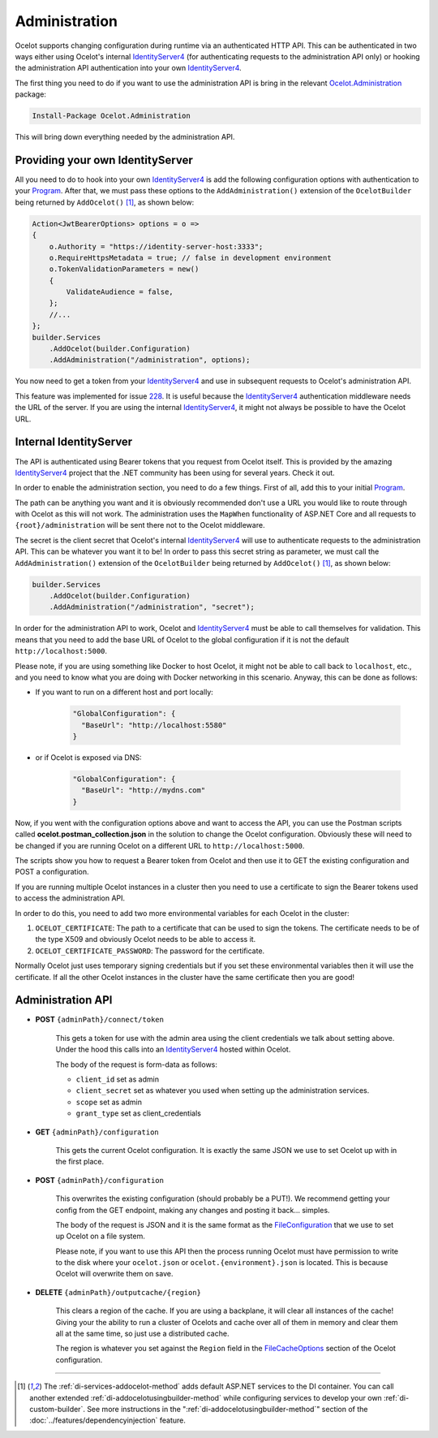 .. _IdentityServer4: https://github.com/IdentityServer/IdentityServer4
.. _Program: https://github.com/ThreeMammals/Ocelot/blob/main/samples/Administration/Program.cs

Administration
==============

Ocelot supports changing configuration during runtime via an authenticated HTTP API.
This can be authenticated in two ways either using Ocelot's internal `IdentityServer4`_ (for authenticating requests to the administration API only) or hooking the administration API authentication into your own `IdentityServer4`_.

The first thing you need to do if you want to use the administration API is bring in the relevant `Ocelot.Administration <https://www.nuget.org/packages/Ocelot.Administration>`_ package:

.. code-block:: powershell

    Install-Package Ocelot.Administration

This will bring down everything needed by the administration API.

Providing your own IdentityServer
---------------------------------

All you need to do to hook into your own `IdentityServer4`_ is add the following configuration options with authentication to your `Program`_.
After that, we must pass these options to the ``AddAdministration()`` extension of the ``OcelotBuilder`` being returned by ``AddOcelot()`` [#f1]_, as shown below:

.. code-block:: csharp

    Action<JwtBearerOptions> options = o =>
    {
        o.Authority = "https://identity-server-host:3333";
        o.RequireHttpsMetadata = true; // false in development environment
        o.TokenValidationParameters = new()
        {
            ValidateAudience = false,
        };
        //...
    };
    builder.Services
        .AddOcelot(builder.Configuration)
        .AddAdministration("/administration", options);

You now need to get a token from your `IdentityServer4`_ and use in subsequent requests to Ocelot's administration API.

This feature was implemented for issue `228 <https://github.com/ThreeMammals/Ocelot/issues/228>`_.
It is useful because the `IdentityServer4`_ authentication middleware needs the URL of the server.
If you are using the internal `IdentityServer4`_, it might not always be possible to have the Ocelot URL.

Internal IdentityServer
-----------------------

The API is authenticated using Bearer tokens that you request from Ocelot itself.
This is provided by the amazing `IdentityServer4`_ project that the .NET community has been using for several years.
Check it out.

In order to enable the administration section, you need to do a few things. First of all, add this to your initial `Program`_.

The path can be anything you want and it is obviously recommended don't use a URL you would like to route through with Ocelot as this will not work.
The administration uses the ``MapWhen`` functionality of ASP.NET Core and all requests to ``{root}/administration`` will be sent there not to the Ocelot middleware.

The secret is the client secret that Ocelot's internal `IdentityServer4`_ will use to authenticate requests to the administration API.
This can be whatever you want it to be!
In order to pass this secret string as parameter, we must call the ``AddAdministration()`` extension of the ``OcelotBuilder`` being returned by ``AddOcelot()`` [#f1]_, as shown below:

.. code-block:: csharp

    builder.Services
        .AddOcelot(builder.Configuration)
        .AddAdministration("/administration", "secret");

In order for the administration API to work, Ocelot and `IdentityServer4`_ must be able to call themselves for validation.
This means that you need to add the base URL of Ocelot to the global configuration if it is not the default ``http://localhost:5000``.

Please note, if you are using something like Docker to host Ocelot, it might not be able to call back to ``localhost``, etc., and you need to know what you are doing with Docker networking in this scenario.
Anyway, this can be done as follows:

* If you want to run on a different host and port locally:

    .. code-block:: json

      "GlobalConfiguration": {
        "BaseUrl": "http://localhost:5580"
      }

* or if Ocelot is exposed via DNS:

    .. code-block:: json

      "GlobalConfiguration": {
        "BaseUrl": "http://mydns.com"
      }

Now, if you went with the configuration options above and want to access the API, you can use the Postman scripts called **ocelot.postman_collection.json** in the solution to change the Ocelot configuration. 
Obviously these will need to be changed if you are running Ocelot on a different URL to ``http://localhost:5000``.

The scripts show you how to request a Bearer token from Ocelot and then use it to GET the existing configuration and POST a configuration.

If you are running multiple Ocelot instances in a cluster then you need to use a certificate to sign the Bearer tokens used to access the administration API.

In order to do this, you need to add two more environmental variables for each Ocelot in the cluster:

1. ``OCELOT_CERTIFICATE``: The path to a certificate that can be used to sign the tokens. The certificate needs to be of the type X509 and obviously Ocelot needs to be able to access it.
2. ``OCELOT_CERTIFICATE_PASSWORD``: The password for the certificate.

Normally Ocelot just uses temporary signing credentials but if you set these environmental variables then it will use the certificate. 
If all the other Ocelot instances in the cluster have the same certificate then you are good!

.. _administration-api:

Administration API
------------------

* **POST** ``{adminPath}/connect/token``

    This gets a token for use with the admin area using the client credentials we talk about setting above.
    Under the hood this calls into an `IdentityServer4`_ hosted within Ocelot.

    The body of the request is form-data as follows:

    * ``client_id`` set as admin
    * ``client_secret`` set as whatever you used when setting up the administration services.
    * ``scope`` set as admin
    * ``grant_type`` set as client_credentials

* **GET** ``{adminPath}/configuration``

    This gets the current Ocelot configuration. It is exactly the same JSON we use to set Ocelot up with in the first place.

* **POST** ``{adminPath}/configuration``

    This overwrites the existing configuration (should probably be a PUT!).
    We recommend getting your config from the GET endpoint, making any changes and posting it back... simples.

    The body of the request is JSON and it is the same format as the `FileConfiguration <https://github.com/ThreeMammals/Ocelot/blob/main/src/Ocelot/Configuration/File/FileConfiguration.cs>`_
    that we use to set up Ocelot on a file system. 

    Please note, if you want to use this API then the process running Ocelot must have permission to write to the disk where your ``ocelot.json`` or ``ocelot.{environment}.json`` is located.
    This is because Ocelot will overwrite them on save. 

* **DELETE** ``{adminPath}/outputcache/{region}``

    This clears a region of the cache. If you are using a backplane, it will clear all instances of the cache!
    Giving your the ability to run a cluster of Ocelots and cache over all of them in memory and clear them all at the same time, so just use a distributed cache.

    The region is whatever you set against the ``Region`` field in the `FileCacheOptions <https://github.com/search?q=repo%3AThreeMammals%2FOcelot%20FileCacheOptions&type=code>`_ section of the Ocelot configuration.

""""

.. [#f1] The :ref:`di-services-addocelot-method` adds default ASP.NET services to the DI container. You can call another extended :ref:`di-addocelotusingbuilder-method` while configuring services to develop your own :ref:`di-custom-builder`. See more instructions in the ":ref:`di-addocelotusingbuilder-method`" section of the :doc:`../features/dependencyinjection` feature.

